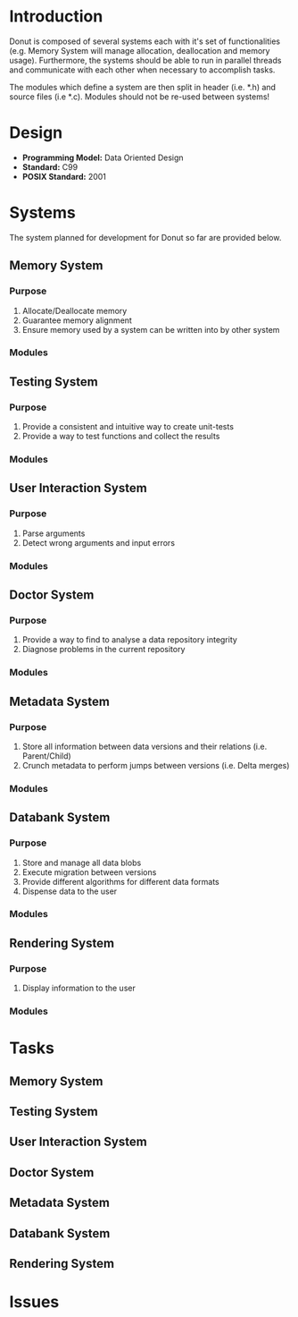 
* Introduction

Donut is composed of several systems each with it's set of functionalities (e.g. Memory System will manage allocation, deallocation and memory usage). Furthermore, the systems should be able to run in parallel threads and communicate with each other when necessary to accomplish tasks.

The modules which define a system are then split in header (i.e. *.h) and source files (i.e *.c). Modules should not be re-used between systems!

* Design

- **Programming Model:** Data Oriented Design
- **Standard:** C99
- **POSIX Standard:** 2001

* Systems

The system planned for development for Donut so far are provided below.

** Memory System

*** Purpose

1. Allocate/Deallocate memory
2. Guarantee memory alignment
3. Ensure memory used by a system can be written into by other system
*** Modules

** Testing System

*** Purpose

1. Provide a consistent and intuitive way to create unit-tests
2. Provide a way to test functions and collect the results

*** Modules
** User Interaction System

*** Purpose
1. Parse arguments
2. Detect wrong arguments and input errors

*** Modules
** Doctor System

*** Purpose
1. Provide a way to find to analyse a data repository integrity
2. Diagnose problems in the current repository

*** Modules
** Metadata System

*** Purpose

1. Store all information between data versions and their relations (i.e. Parent/Child)
2. Crunch metadata to perform jumps between versions (i.e. Delta merges)

*** Modules
** Databank System

*** Purpose

1. Store and manage all data blobs
2. Execute migration between versions
3. Provide different algorithms for different data formats
4. Dispense data to the user

*** Modules
** Rendering System

*** Purpose

1. Display information to the user

*** Modules
* Tasks
** Memory System
** Testing System
** User Interaction System
** Doctor System
** Metadata System
** Databank System
** Rendering System
* Issues
